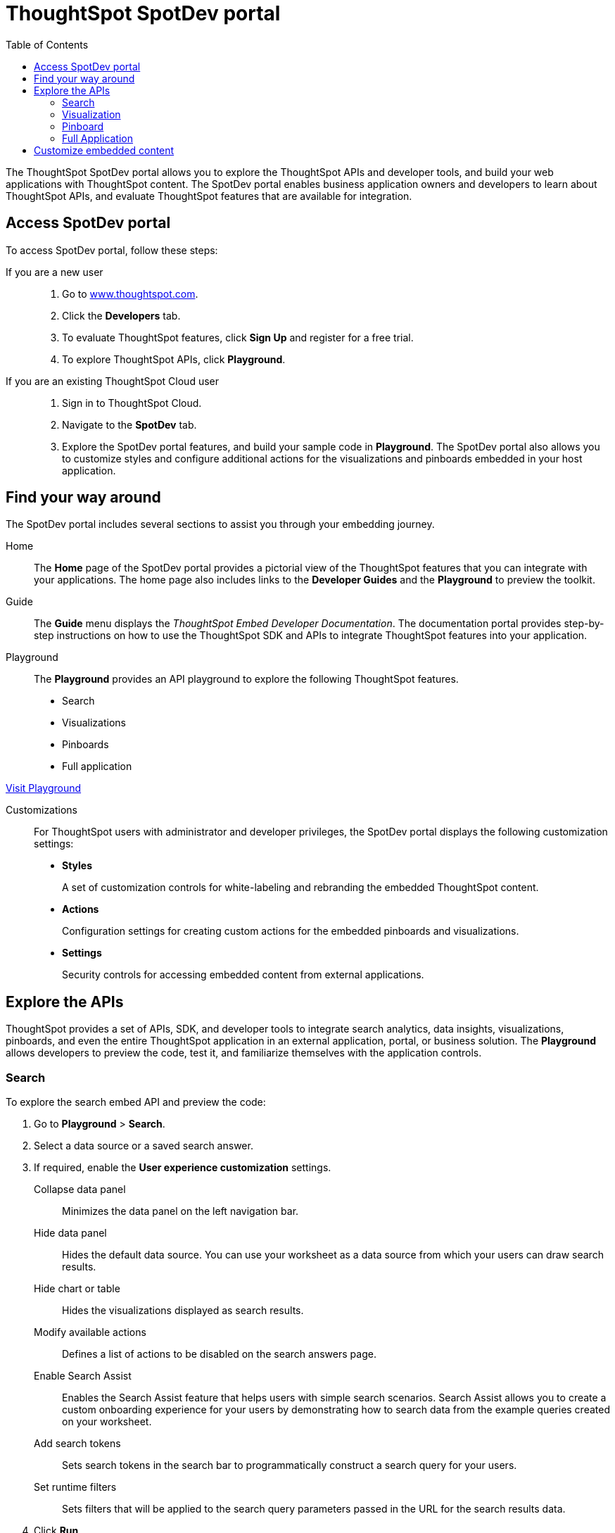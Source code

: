 = ThoughtSpot SpotDev portal
:toc: true

:page-title: ThoughtSpot SpotDev Portal
:page-pageid: spotdev-portal
:page-description: Using ThoughtSpot SpotDev Portal

The ThoughtSpot SpotDev portal allows you to explore the ThoughtSpot APIs and developer tools, and build your web applications with ThoughtSpot content. 
The SpotDev portal enables business application owners and developers to learn about ThoughtSpot APIs, and evaluate ThoughtSpot features that are available for integration.
 
== Access SpotDev portal

To access SpotDev portal, follow these steps:

If you are a new user::
. Go to link:https://www.thoughtspot.com[www.thoughtspot.com].
. Click the *Developers* tab.
. To evaluate ThoughtSpot features, click *Sign Up* and register for a free trial. 
. To explore ThoughtSpot APIs, click *Playground*. 

If you are an existing ThoughtSpot Cloud user::
. Sign in to ThoughtSpot Cloud.
. Navigate to the *SpotDev* tab.
. Explore the SpotDev portal features, and build your sample code in *Playground*. 
The SpotDev portal also allows you to customize styles and configure additional actions for the  visualizations and pinboards embedded in your host application. 

== Find your way around  
The SpotDev portal includes several sections to assist you through your embedding journey.

Home::
The *Home* page of the SpotDev portal provides a pictorial view of the ThoughtSpot features that you can integrate with your applications.
The home page also includes links to the *Developer Guides* and the *Playground* to preview the toolkit.

Guide::
The *Guide* menu displays the _ThoughtSpot Embed Developer Documentation_. The documentation portal provides step-by-step instructions on how to use the ThoughtSpot SDK and APIs to integrate ThoughtSpot features into your application.

Playground::
The *Playground* provides an API playground to explore the following ThoughtSpot features.
* Search 
* Visualizations
* Pinboards
* Full application

++++
<a href="{{tshost}}/#/everywhere/playground/search" id="preview-in-playground" target="_parent">Visit Playground</a>
++++


Customizations::
For ThoughtSpot users with administrator and developer privileges, the SpotDev portal displays the following customization settings:

* *Styles*
+
A set of customization controls for white-labeling and rebranding the embedded ThoughtSpot content.
 
* *Actions*
+ 
Configuration settings for creating custom actions for the embedded pinboards and visualizations.

* *Settings*
+
Security controls for accessing embedded content from external applications.
 
== Explore the APIs
ThoughtSpot provides a set of APIs, SDK, and developer tools to integrate search analytics, data insights, visualizations, pinboards, and even the entire ThoughtSpot application in an external application, portal, or business solution.
The *Playground* allows developers to preview the code, test it, and familiarize themselves with the application controls.

=== Search
To explore the search embed API and preview the code: 

. Go to *Playground* > *Search*.
. Select a data source or a saved search answer.
. If required, enable the *User experience customization* settings.
+
Collapse data panel::
Minimizes the data panel on the left navigation bar. 

+
Hide data panel::
Hides the default data source. You can use your worksheet as a data source from which your users can draw search results.

+
Hide chart or table::
Hides the visualizations displayed as search results. 

+
Modify available actions::
Defines a list of actions to be disabled on the search answers page.  

+
Enable Search Assist::
Enables the Search Assist feature that helps users with simple search scenarios. Search Assist allows you to create a custom onboarding experience for your users by demonstrating how to search data from the example queries created on your worksheet. 

+
Add search tokens::
Sets search tokens in the search bar to programmatically construct a search query for your users. 

+

Set runtime filters::
Sets filters that will be applied to the search query parameters passed in the URL for the search results data.
. Click *Run*.

=== Visualization
To explore the API for embedding visualizations: 

. Go to *Playground* > *Visualization*.
. Select a pinboard or visualization.
. If required, enable the *User experience customization* settings.
+
Modify available actions::
Defines a list of actions to be disabled on the visualizations page.  

+

Set runtime filters::
Sets filters that will be applied to the visualization.

. Click *Run*.

=== Pinboard
To explore the Pinboard API:

. Go to *Playground* > *Pinboard*.
. Select a pinboard.
. If required, enable *User experience customization* settings.
+
Hide title::
Hides the title and the description of the pinboard.

+
Hide filter bar::
Hides the pinboard filters.

+
Modify available actions::
Defines a list of actions to be disabled on the *Pinboards* page, and each of the visualizations in the *Pinboards* page.

+
Set runtime filters::
Sets filters that will be applied to the visualization.
. Click *Run*.


=== Full Application
To explore the API for embedding full application:

. Go to *Playground* > *Full app*.
. Select a tab to set a default page view for embedded application users.
. If required, enable *User experience customization* settings.
+
Hide navigation bar::
Hides the ThoughtSpot top navigation bar.

+
Set runtime filters::
Sets filters that will apply to visualizations and pinboards on any tab.
. Click *Run*.

== Customize embedded content
* To xref:customize-style.adoc[white-label and rebrand the embedded ThoughtSpot content], click *Customizations* > *Styles*.
* To xref:customize-actions-menu.adoc[add custom actions] to the *More* menu (*...*) on visualizations and pinboards, go to *Customizations* > *Actions*.
* If you are a ThoughtSpot admin user and you want to xref:security-settings.adoc[configure security settings], such as enabling CORS, setting up trusted authentication service, or whitelisting client application domains, go to *Customizations* > *Settings*.
